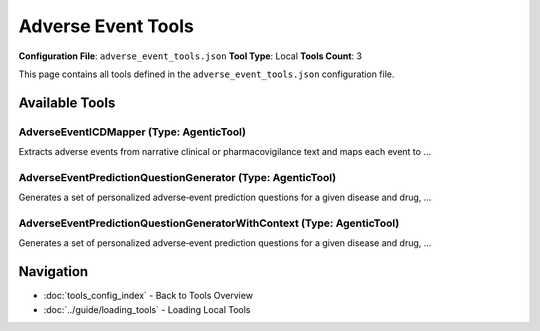 Adverse Event Tools
===================

**Configuration File**: ``adverse_event_tools.json``
**Tool Type**: Local
**Tools Count**: 3

This page contains all tools defined in the ``adverse_event_tools.json`` configuration file.

Available Tools
---------------

**AdverseEventICDMapper** (Type: AgenticTool)
~~~~~~~~~~~~~~~~~~~~~~~~~~~~~~~~~~~~~~~~~~~~~~~

Extracts adverse events from narrative clinical or pharmacovigilance text and maps each event to ...

.. dropdown:: AdverseEventICDMapper tool specification

   **Tool Information:**

   * **Name**: ``AdverseEventICDMapper``
   * **Type**: ``AgenticTool``
   * **Description**: Extracts adverse events from narrative clinical or pharmacovigilance text and maps each event to the most specific ICD-10-CM code.

   **Parameters:**

   * ``source_text`` (string) (required)
     Unstructured narrative text that may mention adverse events.

   **Example Usage:**

   .. code-block:: python

      query = {
          "name": "AdverseEventICDMapper",
          "arguments": {
              "source_text": "example_value"
          }
      }
      result = tu.run(query)


**AdverseEventPredictionQuestionGenerator** (Type: AgenticTool)
~~~~~~~~~~~~~~~~~~~~~~~~~~~~~~~~~~~~~~~~~~~~~~~~~~~~~~~~~~~~~~~~~

Generates a set of personalized adverse‐event prediction questions for a given disease and drug, ...

.. dropdown:: AdverseEventPredictionQuestionGenerator tool specification

   **Tool Information:**

   * **Name**: ``AdverseEventPredictionQuestionGenerator``
   * **Type**: ``AgenticTool``
   * **Description**: Generates a set of personalized adverse‐event prediction questions for a given disease and drug, across multiple patient subgroups.

   **Parameters:**

   * ``disease_name`` (string) (required)
     The name of the disease or condition

   * ``drug_name`` (string) (required)
     The name of the drug

   **Example Usage:**

   .. code-block:: python

      query = {
          "name": "AdverseEventPredictionQuestionGenerator",
          "arguments": {
              "disease_name": "example_value",
              "drug_name": "example_value"
          }
      }
      result = tu.run(query)


**AdverseEventPredictionQuestionGeneratorWithContext** (Type: AgenticTool)
~~~~~~~~~~~~~~~~~~~~~~~~~~~~~~~~~~~~~~~~~~~~~~~~~~~~~~~~~~~~~~~~~~~~~~~~~~~~

Generates a set of personalized adverse‐event prediction questions for a given disease and drug, ...

.. dropdown:: AdverseEventPredictionQuestionGeneratorWithContext tool specification

   **Tool Information:**

   * **Name**: ``AdverseEventPredictionQuestionGeneratorWithContext``
   * **Type**: ``AgenticTool``
   * **Description**: Generates a set of personalized adverse‐event prediction questions for a given disease and drug, incorporating additional context information such as patient medical history, clinical findings, or research data.

   **Parameters:**

   * ``disease_name`` (string) (required)
     The name of the disease or condition

   * ``drug_name`` (string) (required)
     The name of the drug

   * ``context_information`` (string) (required)
     Additional context information such as patient medical history, clinical findings, research data, or other relevant background information that should inform the adverse event prediction questions

   **Example Usage:**

   .. code-block:: python

      query = {
          "name": "AdverseEventPredictionQuestionGeneratorWithContext",
          "arguments": {
              "disease_name": "example_value",
              "drug_name": "example_value",
              "context_information": "example_value"
          }
      }
      result = tu.run(query)


Navigation
----------

* :doc:`tools_config_index` - Back to Tools Overview
* :doc:`../guide/loading_tools` - Loading Local Tools
